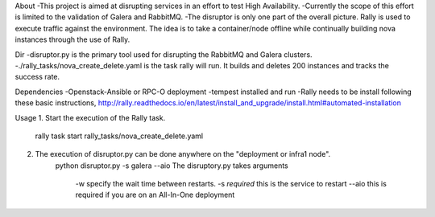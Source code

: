 About
-This project is aimed at disrupting services in an effort to test High Availability.
-Currently the scope of this effort is limited to the validation of Galera and RabbitMQ.
-The disruptor is only one part of the overall picture. Rally is used to execute traffic
against the environment. The idea is to take a container/node offline while continually
building nova instances through the use of Rally.

Dir
-disruptor.py is the primary tool used for disrupting the RabbitMQ and Galera clusters.
-./rally_tasks/nova_create_delete.yaml is the task rally will run. It builds and deletes
200 instances and tracks the success rate.

Dependencies
-Openstack-Ansible or RPC-O deployment
-tempest installed and run
-Rally needs to be install following these basic instructions, http://rally.readthedocs.io/en/latest/install_and_upgrade/install.html#automated-installation


Usage
1. Start the execution of the Rally task.
    rally task start rally_tasks/nova_create_delete.yaml
2. The execution of disruptor.py can be done anywhere on the "deployment or infra1 node".
    python disruptor.py -s galera --aio
    The disruptory.py takes arguments
        -w specify the wait time between restarts.
        -s *required* this is the service to restart
        --aio this is required if you are on an All-In-One deployment